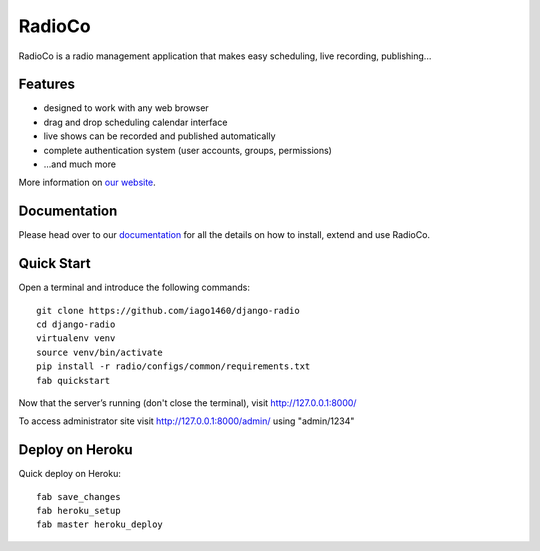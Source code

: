############
RadioCo
############

RadioCo is a radio management application that makes easy scheduling, live recording, publishing...

********
Features
********

* designed to work with any web browser
* drag and drop scheduling calendar interface
* live shows can be recorded and published automatically
* complete authentication system (user accounts, groups, permissions)

* ...and much more

.. image:: /screenshots/home_preview.png?raw=true

More information on `our website <http://radioco.org/>`_.

*************
Documentation
*************

Please head over to our `documentation <http://django-radio.readthedocs.org/>`_ for all
the details on how to install, extend and use RadioCo.

***********
Quick Start
***********
Open a terminal and introduce the following commands::

    git clone https://github.com/iago1460/django-radio
    cd django-radio
    virtualenv venv
    source venv/bin/activate
    pip install -r radio/configs/common/requirements.txt
    fab quickstart
    
    
Now that the server’s running (don't close the terminal), visit http://127.0.0.1:8000/

To access administrator site visit http://127.0.0.1:8000/admin/ using "admin/1234"

****************
Deploy on Heroku
****************
Quick deploy on Heroku::

    fab save_changes
    fab heroku_setup
    fab master heroku_deploy


